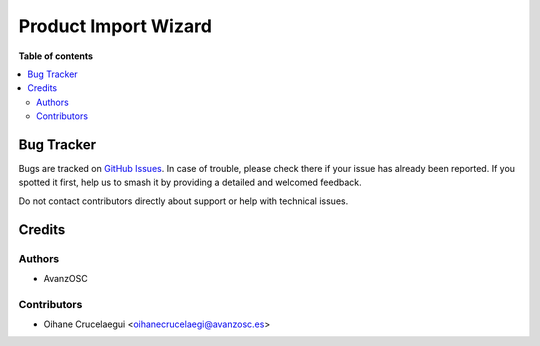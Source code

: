 =====================
Product Import Wizard
=====================

.. |badge1| image:: https://img.shields.io/badge/licence-AGPL--3-blue.png
    :target: http://www.gnu.org/licenses/agpl-3.0-standalone.html
    :alt: License: AGPL-3

|badge1|



**Table of contents**

.. contents::
   :local:

Bug Tracker
===========

Bugs are tracked on `GitHub Issues <https://github.com/avanzosc/odoo-addons/issues>`_.
In case of trouble, please check there if your issue has already been reported.
If you spotted it first, help us to smash it by providing a detailed and welcomed
feedback.

Do not contact contributors directly about support or help with technical issues.

Credits
=======

Authors
~~~~~~~

* AvanzOSC

Contributors
~~~~~~~~~~~~

* Oihane Crucelaegui <oihanecrucelaegi@avanzosc.es>
